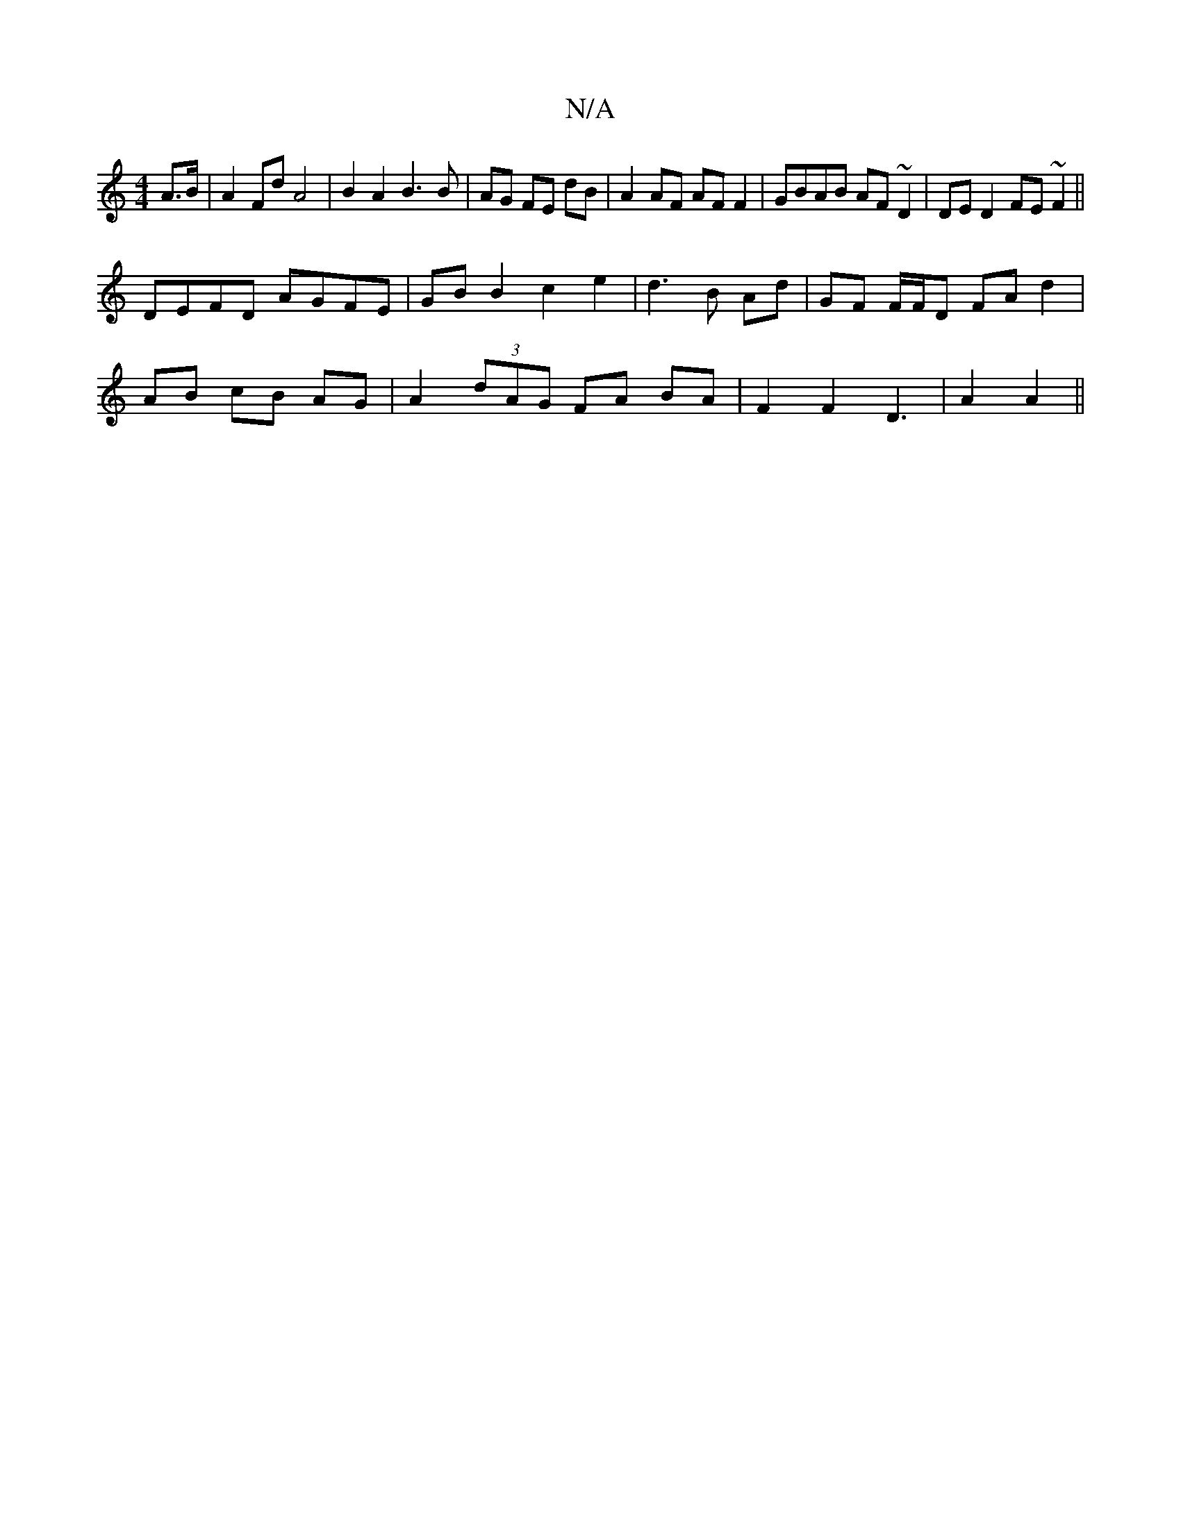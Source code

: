 X:1
T:N/A
M:4/4
R:N/A
K:Cmajor
 A>B | A2 Fd A4| B2 A2 B3 B | AG FE dB | A2 AF AF F2|GBAB AF ~D2|DE D2 FE~F2||
DEFD AGFE | GB B2 c2e2| d3 B Ad | GF F/F/D FA d2|
AB cB AG | A2 (3dAG FA BA|F2F2D3|A2A2||

f/g/a |gf fd df|eA Ac|e2 Ag:|2